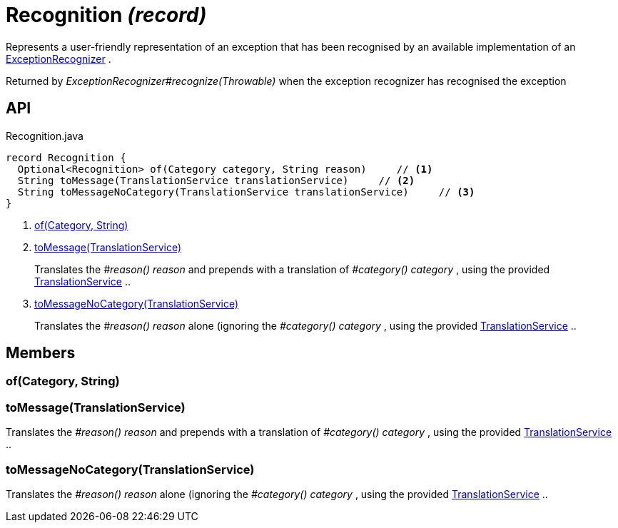 = Recognition _(record)_
:Notice: Licensed to the Apache Software Foundation (ASF) under one or more contributor license agreements. See the NOTICE file distributed with this work for additional information regarding copyright ownership. The ASF licenses this file to you under the Apache License, Version 2.0 (the "License"); you may not use this file except in compliance with the License. You may obtain a copy of the License at. http://www.apache.org/licenses/LICENSE-2.0 . Unless required by applicable law or agreed to in writing, software distributed under the License is distributed on an "AS IS" BASIS, WITHOUT WARRANTIES OR  CONDITIONS OF ANY KIND, either express or implied. See the License for the specific language governing permissions and limitations under the License.

Represents a user-friendly representation of an exception that has been recognised by an available implementation of an xref:refguide:applib:index/services/exceprecog/ExceptionRecognizer.adoc[ExceptionRecognizer] .

Returned by _ExceptionRecognizer#recognize(Throwable)_ when the exception recognizer has recognised the exception

== API

[source,java]
.Recognition.java
----
record Recognition {
  Optional<Recognition> of(Category category, String reason)     // <.>
  String toMessage(TranslationService translationService)     // <.>
  String toMessageNoCategory(TranslationService translationService)     // <.>
}
----

<.> xref:#of_Category_String[of(Category, String)]
<.> xref:#toMessage_TranslationService[toMessage(TranslationService)]
+
--
Translates the _#reason() reason_ and prepends with a translation of _#category() category_ , using the provided xref:refguide:applib:index/services/i18n/TranslationService.adoc[TranslationService] ..
--
<.> xref:#toMessageNoCategory_TranslationService[toMessageNoCategory(TranslationService)]
+
--
Translates the _#reason() reason_ alone (ignoring the _#category() category_ , using the provided xref:refguide:applib:index/services/i18n/TranslationService.adoc[TranslationService] ..
--

== Members

[#of_Category_String]
=== of(Category, String)

[#toMessage_TranslationService]
=== toMessage(TranslationService)

Translates the _#reason() reason_ and prepends with a translation of _#category() category_ , using the provided xref:refguide:applib:index/services/i18n/TranslationService.adoc[TranslationService] ..

[#toMessageNoCategory_TranslationService]
=== toMessageNoCategory(TranslationService)

Translates the _#reason() reason_ alone (ignoring the _#category() category_ , using the provided xref:refguide:applib:index/services/i18n/TranslationService.adoc[TranslationService] ..
